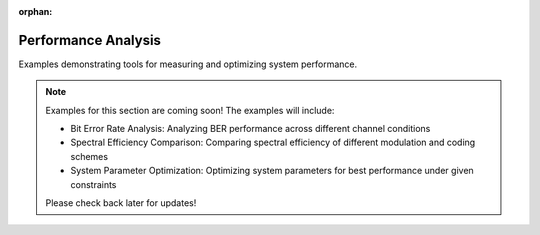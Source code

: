 :orphan:

Performance Analysis
===========================================

Examples demonstrating tools for measuring and optimizing system performance.

.. note::
   Examples for this section are coming soon! The examples will include:

   - Bit Error Rate Analysis: Analyzing BER performance across different channel conditions
   - Spectral Efficiency Comparison: Comparing spectral efficiency of different modulation and coding schemes
   - System Parameter Optimization: Optimizing system parameters for best performance under given constraints
   
   Please check back later for updates!
